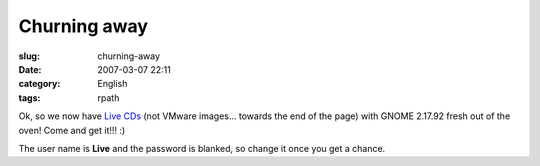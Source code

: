 Churning away
#############
:slug: churning-away
:date: 2007-03-07 22:11
:category: English
:tags: rpath

Ok, so we now have `Live
CDs <http://www.rpath.org/rbuilder/project/foresight/release?id=5402>`__
(not VMware images… towards the end of the page) with GNOME 2.17.92
fresh out of the oven! Come and get it!!! :)

The user name is **Live** and the password is blanked, so change it once
you get a chance.
